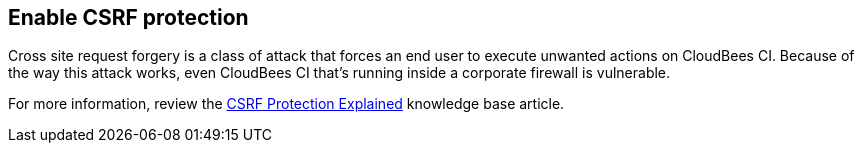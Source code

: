 
== Enable CSRF protection

Cross site request forgery is a class of attack that forces an end user to execute unwanted actions on CloudBees CI. Because of the way this attack works, even CloudBees CI that's running inside a corporate firewall is vulnerable.

For more information, review the https://support.cloudbees.com/hc/en-us/articles/219257077-CSRF-Protection-Explained[CSRF Protection Explained] knowledge base article.
